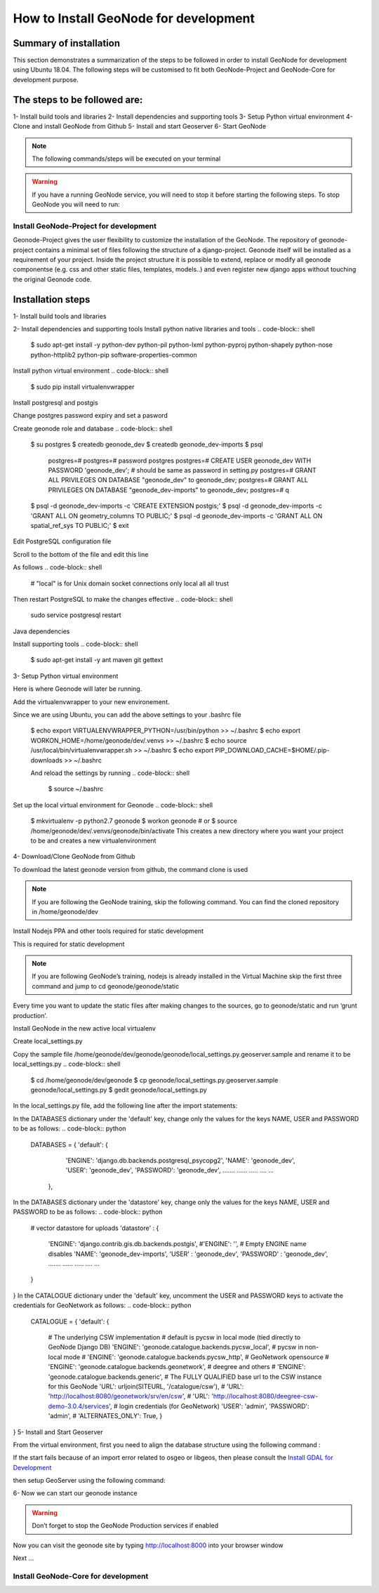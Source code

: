 How to Install GeoNode for development
======================================

Summary of installation 
.......................
This section demonstrates a summarization of the steps to be followed in order to install GeoNode for development using Ubuntu 18.04. The following steps will be customised to fit both GeoNode-Project and GeoNode-Core for development purpose.

The steps to be followed are:
.............................
1- Install build tools and libraries
2- Install dependencies and supporting tools
3- Setup Python virtual environment
4- Clone and install GeoNode from Github
5- Install and start Geoserver
6- Start GeoNode

.. note:: The following commands/steps will be executed on your terminal 

.. warning::  If you have a running GeoNode service, you will need to stop it before starting the following steps. To stop GeoNode you will need to run:

.. code-block:: sh
    service apahe2 stop   # or your installed server
    service tomcat7 stop  # or your version of tomcat

Install GeoNode-Project for development
^^^^^^^^^^^^^^^^^^^^^^^^^^^^^^^^^^^^^^^
Geonode-Project gives the user flexibility to customize the installation of the GeoNode. The repository of geonode-project contains a minimal set of files following the structure of a django-project. Geonode itself will be installed as a requirement of your project. Inside the project structure it is possible to extend, replace or modify all geonode componentse (e.g. css and other static files, templates, models..) and even register new django apps without touching the original Geonode code.

Installation steps
..................
1- Install build tools and libraries

.. code-block:: sh
    $ sudo apt-get install -y build-essential libxml2-dev libxslt1-dev libpq-dev zlib1g-dev

2- Install dependencies and supporting tools
Install python native libraries and tools
.. code-block:: shell
    $ sudo apt-get install -y python-dev python-pil python-lxml python-pyproj python-shapely python-nose python-httplib2 python-pip software-properties-common

Install python virtual environment
.. code-block:: shell
    $ sudo pip install virtualenvwrapper

Install postgresql and postgis

.. code-block:: shell
    $ sudo apt-get install postgresql-10 postgresql-10-postgis-2.4
Change postgres password expiry and set a pasword  

.. code-block:: shell
    $ sudo passwd -u postgres # change password expiry infromation
    $ sudo passwd postgres # change unix password for postgres
Create geonode role and database
.. code-block:: shell
    $ su postgres
    $ createdb geonode_dev
    $ createdb geonode_dev-imports
    $ psql
        postgres=#
        postgres=# \password postgres
        postgres=# CREATE USER geonode_dev WITH PASSWORD 'geonode_dev'; # should be same as password in setting.py
        postgres=# GRANT ALL PRIVILEGES ON DATABASE "geonode_dev" to geonode_dev;
        postgres=# GRANT ALL PRIVILEGES ON DATABASE "geonode_dev-imports" to geonode_dev;
        postgres=# \q
    $ psql -d geonode_dev-imports -c 'CREATE EXTENSION postgis;'
    $ psql -d geonode_dev-imports -c 'GRANT ALL ON geometry_columns TO PUBLIC;'
    $ psql -d geonode_dev-imports -c 'GRANT ALL ON spatial_ref_sys TO PUBLIC;'
    $ exit
Edit PostgreSQL configuration file

.. code-block:: shell
    sudo gedit /etc/postgresql/10/main/pg_hba.conf
Scroll to the bottom of the file and edit this line

.. code-block:: shell
    # "local" is for Unix domain socket connections only
    local   all             all                            peer
As follows
.. code-block:: shell
    # "local" is for Unix domain socket connections only
    local   all             all                                trust
Then restart PostgreSQL to make the changes effective
.. code-block:: shell
    sudo service postgresql restart
Java dependencies

.. code-block:: shell
    $ sudo apt-get install -y openjdk-11-jdk --no-install-recommends
Install supporting tools
.. code-block:: shell
    $ sudo apt-get install -y ant maven git gettext
3- Setup Python virtual environment

Here is where Geonode will later be running.

Add the virtualenvwrapper to your new environement.

.. code-block:: shell
    $ cd /home/geonode/dev
    $ export VIRTUALENVWRAPPER_PYTHON=/usr/bin/python
    $ export WORKON_HOME=/home/geonode/dev/.venvs
    $ source /usr/local/bin/virtualenvwrapper.sh
    $ export PIP_DOWNLOAD_CACHE=$HOME/.pip-downloads
Since we are using Ubuntu, you can add the above settings to your .bashrc file 

    $ echo export VIRTUALENVWRAPPER_PYTHON=/usr/bin/python >> ~/.bashrc
    $ echo export WORKON_HOME=/home/geonode/dev/.venvs >> ~/.bashrc
    $ echo source /usr/local/bin/virtualenvwrapper.sh >> ~/.bashrc
    $ echo export PIP_DOWNLOAD_CACHE=$HOME/.pip-downloads >> ~/.bashrc

    And reload the settings by running
    .. code-block:: shell
        $ source ~/.bashrc
Set up the local virtual environment for Geonode
.. code-block:: shell
    $ mkvirtualenv -p python2.7 geonode
    $ workon geonode # or $ source /home/geonode/dev/.venvs/geonode/bin/activate
    This creates a new directory where you want your project to be and creates a new virtualenvironment
4- Download/Clone GeoNode from Github

To download the latest geonode version from github, the command clone is used

.. Note::
    If you are following the GeoNode training, skip the following command. You can find the cloned repository in /home/geonode/dev

.. code-block:: shell
    $ git clone https://github.com/GeoNode/geonode.git
Install Nodejs PPA and other tools required for static development

This is required for static development

.. Note::
    If you are following GeoNode’s training, nodejs is already installed in the Virtual Machine skip the first three command and jump to cd geonode/geonode/static
    
.. code-block:: shell
        $ sudo apt-get install nodejs npm
        $ cd geonode/geonode/static
        $ npm install --save-dev
        
.. Note::
Every time you want to update the static files after making changes to the sources, go to geonode/static and run ‘grunt production’.

Install GeoNode in the new active local virtualenv

.. code-block:: shell
    $ cd /home/geonode/dev
    $ pip install -e geonode --use-mirrors
    $ cd geonode
Create local_settings.py

Copy the sample file /home/geonode/dev/geonode/geonode/local_settings.py.geoserver.sample and rename it to be local_settings.py 
.. code-block:: shell
    $ cd /home/geonode/dev/geonode
    $ cp geonode/local_settings.py.geoserver.sample geonode/local_settings.py
    $ gedit geonode/local_settings.py
In the local_settings.py file, add the following line after the import statements:


.. code-block:: python
    SITEURL = "http://localhost:8000/"
In the DATABASES dictionary under the 'default' key, change only the values for the keys NAME, USER and PASSWORD to be as follows:
.. code-block:: python
    DATABASES = {
    'default': {
        'ENGINE': 'django.db.backends.postgresql_psycopg2',
        'NAME': 'geonode_dev',
        'USER': 'geonode_dev',
        'PASSWORD': 'geonode_dev',
        .......
        ......
        .....
        ....
        ...
     },
In the DATABASES dictionary under the 'datastore' key, change only the values for the keys NAME, USER and PASSWORD to be as follows:
.. code-block:: python
    # vector datastore for uploads
    'datastore' : {
        'ENGINE': 'django.contrib.gis.db.backends.postgis',
        #'ENGINE': '', # Empty ENGINE name disables
        'NAME': 'geonode_dev-imports',
        'USER' : 'geonode_dev',
        'PASSWORD' : 'geonode_dev',
        .......
        ......
        .....
        ....
        ...
    }
}
In the CATALOGUE dictionary under the 'default' key, uncomment the USER and PASSWORD keys to activate the credentials for GeoNetwork as follows:
.. code-block:: python
    CATALOGUE = {
    'default': {
        # The underlying CSW implementation
        # default is pycsw in local mode (tied directly to GeoNode Django DB)
        'ENGINE': 'geonode.catalogue.backends.pycsw_local',
        # pycsw in non-local mode
        # 'ENGINE': 'geonode.catalogue.backends.pycsw_http',
        # GeoNetwork opensource
        # 'ENGINE': 'geonode.catalogue.backends.geonetwork',
        # deegree and others
        # 'ENGINE': 'geonode.catalogue.backends.generic',
        # The FULLY QUALIFIED base url to the CSW instance for this GeoNode
        'URL': urljoin(SITEURL, '/catalogue/csw'),
        # 'URL': 'http://localhost:8080/geonetwork/srv/en/csw',
        # 'URL': 'http://localhost:8080/deegree-csw-demo-3.0.4/services',
        # login credentials (for GeoNetwork)
        'USER': 'admin',
        'PASSWORD': 'admin',
        # 'ALTERNATES_ONLY': True,
        }
}
5- Install and Start Geoserver 

From the virtual environment, first you need to align the database structure using the following command :

.. code-block:: shell
    $ cd /home/geonode/dev/geonode
    $ python manage.py migrate
.. warning::
If the start fails because of an import error related to osgeo or libgeos, then please consult the `Install GDAL for Development <http://https://training.geonode.geo-solutions.it/005_dev_workshop/004_devel_env/gdal_install.html>`_ 


then setup GeoServer using the following command:

.. code-block:: shell
    $ paver setup
6- Now we can start our geonode instance

.. warning::
    Don’t forget to stop the GeoNode Production services if enabled
.. code-block:: shell
    service apahe2 stop
    service tomcat7 stop
.. code-block:: shell
    $ paver start
Now you can visit the geonode site by typing http://localhost:8000 into your browser window

Next ...

Install GeoNode-Core for development
^^^^^^^^^^^^^^^^^^^^^^^^^^^^^^^^^^^^
